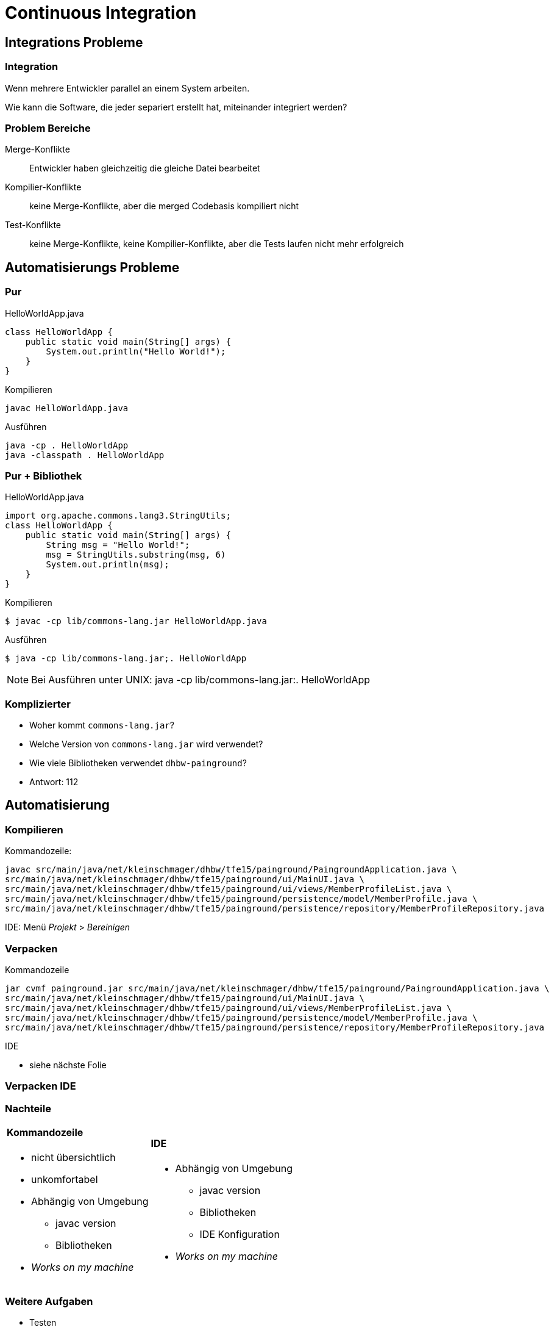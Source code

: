 = Continuous Integration

:imagesdir: ../images/11-continuous
:revealjs_slideNumber:
:revealjs_history:
:idprefix: slide_
:source-highlighter: highlightjs

[background-color="cornflowerblue"]
[transition=convex]
== Integrations Probleme

=== Integration

Wenn mehrere Entwickler parallel an einem System arbeiten.

[.blue]#Wie kann die Software, die jeder separiert erstellt hat, miteinander integriert werden?#

=== Problem Bereiche

Merge-Konflikte::
Entwickler haben [.blue]#gleichzeitig# die gleiche Datei bearbeitet

Kompilier-Konflikte::
keine Merge-Konflikte, aber die [.blue]#merged# Codebasis kompiliert nicht

Test-Konflikte::
keine Merge-Konflikte, keine Kompilier-Konflikte, aber die [.blue]#Tests# laufen nicht mehr erfolgreich

[background-color="cornflowerblue"]
[transition=convex]
== Automatisierungs Probleme

=== Pur

[.left]
HelloWorldApp.java

[source, java]
----
class HelloWorldApp {
    public static void main(String[] args) {
        System.out.println("Hello World!");
    }
}
----

[.left]
Kompilieren
----
javac HelloWorldApp.java
----

[.left]
Ausführen

[source, shell]
----
java -cp . HelloWorldApp
java -classpath . HelloWorldApp
----

=== Pur + Bibliothek

[.left]
HelloWorldApp.java

[source, java]
----
import org.apache.commons.lang3.StringUtils;
class HelloWorldApp {
    public static void main(String[] args) {
        String msg = "Hello World!";
        msg = StringUtils.substring(msg, 6)
        System.out.println(msg);
    }
}
----

[.left]
Kompilieren

[source, shell]
----
$ javac -cp lib/commons-lang.jar HelloWorldApp.java
----

[.left]
Ausführen

[source, shell]
----
$ java -cp lib/commons-lang.jar;. HelloWorldApp
----

[NOTE.speaker]
--
Bei Ausführen unter UNIX: java -cp lib/commons-lang.jar:. HelloWorldApp
--

=== Komplizierter

[%step]
* Woher kommt `commons-lang.jar`?
* Welche Version von `commons-lang.jar` wird verwendet?
* Wie viele Bibliotheken verwendet `dhbw-painground`?
* Antwort: [.blue]#112#

[background-color="cornflowerblue"]
[transition=convex]
== Automatisierung

=== Kompilieren

[.left]
Kommandozeile:
----
javac src/main/java/net/kleinschmager/dhbw/tfe15/painground/PaingroundApplication.java \ 
src/main/java/net/kleinschmager/dhbw/tfe15/painground/ui/MainUI.java \
src/main/java/net/kleinschmager/dhbw/tfe15/painground/ui/views/MemberProfileList.java \
src/main/java/net/kleinschmager/dhbw/tfe15/painground/persistence/model/MemberProfile.java \
src/main/java/net/kleinschmager/dhbw/tfe15/painground/persistence/repository/MemberProfileRepository.java
----

[.left]
IDE:
Menü _Projekt_ > _Bereinigen_


=== Verpacken

[.left]
Kommandozeile
----
jar cvmf painground.jar src/main/java/net/kleinschmager/dhbw/tfe15/painground/PaingroundApplication.java \ 
src/main/java/net/kleinschmager/dhbw/tfe15/painground/ui/MainUI.java \
src/main/java/net/kleinschmager/dhbw/tfe15/painground/ui/views/MemberProfileList.java \
src/main/java/net/kleinschmager/dhbw/tfe15/painground/persistence/model/MemberProfile.java \
src/main/java/net/kleinschmager/dhbw/tfe15/painground/persistence/repository/MemberProfileRepository.java
----

[.left]
IDE

* siehe nächste Folie


[%notitle]
[background-video="https://media.giphy.com/media/xUNd9KYIG40h6ImAg0/giphy-hd.mp4",background-video-loop=true,background-video-muted=true]
=== Verpacken IDE

=== Nachteile


[cols="1a,.^1a"] 
|=== 
| 
==== Kommandozeile
* nicht übersichtlich
* unkomfortabel
* Abhängig von Umgebung
** javac version
** Bibliotheken
* _Works on my machine_
| 
==== IDE
* Abhängig von Umgebung
** javac version
** Bibliotheken
** IDE Konfiguration
* _Works on my machine_
|===

=== Weitere Aufgaben

[%step]
* Testen
* Dokumentation erzeugen
** Word zu PDF?
** _xyz_ zu HTML?
* Upload zum Kunden
* Bereitstellen DEMO System 

=== Lösung: Automatisierung

* Build-Tools
** Ant | Maven | Gradle
* Continuous Integration
** Mindset

[background-color="cornflowerblue"]
[transition=convex]
== Continuous Integration

=== Motivation

[quote, David Farley]
____
In software, when something is painful, the way to reduce the pain is to do it more frequently, not less.
____

=== Elemente

[%step]
. Code (und Konfiguration) stehen unter [.blue]#Versionsverwaltung#
. Build-Prozess ist [.blue]#automatisiert#
. Regelmäßiges [.blue]#einchecken|commit#
  * mind. täglich

=== Elemente

[start=4]  
. [.blue]#Tests# werden gleichzeitig entwicklt (als Code)
. Wichtige Tests sollten [.blue]#immer# ausgeführt werden
. eine [.blue]#produktionsnahe# Testumgebung steht immer bereit
. Einfacher Zugriff auf Ergebnisse auch für [.blue]#Nicht-Entwickler#


[%notitle]
=== Vorteile

[.stretch]
image::zehner-10er-regel-der-fehlerkosten.png[]

=== Vorteile

[quote, Martin Fowler]
____
Continuous Integration doesn’t get rid of bugs, but it does make them dramatically easier to find and remove.
____

=== Vorteile

* Fehler früher finden (Konflikte vermeiden)
* Feedback für das Entwickler-Team
* Feedback für das Qualitäts-Management
* Feedback für die Tester

=== Continuous Delivery

[quote, Martin Fowler]
____
Continuous Delivery is a software development discipline where you build software in such a way that the software can be released to production at any time.
____

=== Continuous Delivery

[quote, David Farley]
____
There should be two tasks for a human being to perform to deploy software into a development, test, or production environment: to pick the version and environment and to press the “deploy” button.
____
